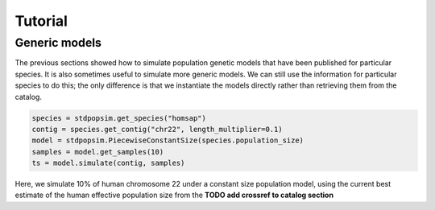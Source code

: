 .. _sec_tutorial:

========
Tutorial
========

.. TODO port these old examples.

.. ********
.. Examples
.. ********

.. This content should go into a tutorial or somewhere else, but for now it's
.. useful to keep a couple of short examples here for reference and
.. to motivate the API.

.. Models and genome data are split by species. Information about the genomes
.. of a particular species is held in the ``genome`` class variable. So,
.. suppose we wish to perform a simple simulation of human chromosome 22, we
.. might have:

.. .. code-block:: python

..     import msprime
..     from stdpopsim import homo_sapiens

..     chrom = homo_sapiens.genome.chromosomes["chr22"]
..     ts = msprime.simulate(
..         sample_size=10,
..         recombination_rate=chrom.default_recombination_rate,
..         mutation_rate=chrom.default_mutation_rate,
..         length=chrom.length)

.. (This should be a very quick simulation, and the result will have very few
.. variants, because although it performs a coalescent simulation of
.. a 51,304,566bp chromosome, it does this with the effective population size of
.. `Ne=1`.)

.. The chromosome definitions also aware of recombination maps,
.. which must be first downloaded. The default for ``homo_sapiens`` is ``HapmapII_GRCh37``,
.. which we can find out, then download it as follows
.. (the maps are stored in your ``~/.cache/stdpopsim/`` directory):

.. .. code-block:: python

..    homo_sapiens.genome.default_genetic_map
..    # 'HapmapII_GRCh37'
..    gmap = homo_sapiens.HapmapII_GRCh37()
..    gmap.download()


.. After this has been done (once only), we can run simulations using this genetic map as follows:

.. .. code-block:: python

..     chrom = homo_sapiens.genome.chromosomes["chr22"]
..     ts = msprime.simulate(
..         sample_size=10,
..         mutation_rate=chrom.default_mutation_rate,
..         recombination_map=chrom.recombination_map())

.. Recombination maps will be downloaded on demand and cached in a
.. platform-appropriate user cache directory (e.g., ``$HOME/.cache/stdpopsim`` on
.. Linux). In this example we didn't specify which recombination map we want, and so the
.. API will use the default. We can also ask for specific maps, if we want:

.. .. code-block:: python

..     chrom = homo_sapiens.genome.chromosomes["chr22"]
..     ts = msprime.simulate(
..         sample_size=10,
..         mutation_rate=chrom.default_mutation_rate,
..         recombination_map=chrom.recombination_map("HapmapII_GRCh37"))


.. Demographic models can also be used. For example

.. .. code-block:: python

..     import stdpopsim
..     from stdpopsim import homo_sapiens

..     chrom = homo_sapiens.genome.chromosomes["chr22"]
..     model = homo_sapiens.GutenkunstThreePopOutOfAfrica()
..     # One sample each from YRI, CEU and CHB.
..     samples = [msprime.Sample(population=j, time=0) for j in range(3)]
..     ts = msprime.simulate(
..         samples=samples,
..         recombination_map=chrom.recombination_map(),
..         mutation_rate=chrom.default_mutation_rate,
..         **model.asdict())

.. (This simulation now has a realistic effective population size,
.. so will produce thousands of variant sties, but still runs very fast.)



.. _sec_tutorial_generic_models:

**************
Generic models
**************

The previous sections showed how to simulate population genetic models that
have been published for particular species. It is also sometimes useful
to simulate more generic models. We can still use the information for
particular species to do this; the only difference is that we instantiate
the models directly rather than retrieving them from the catalog.


.. code-block:: python

    species = stdpopsim.get_species("homsap")
    contig = species.get_contig("chr22", length_multiplier=0.1)
    model = stdpopsim.PiecewiseConstantSize(species.population_size)
    samples = model.get_samples(10)
    ts = model.simulate(contig, samples)


Here, we simulate 10% of human chromosome 22 under a constant size
population model, using the current best estimate of the human
effective population size from the **TODO add crossref to catalog section**

.. :ref:`sec_catalog_homo_sapiens_genome`





